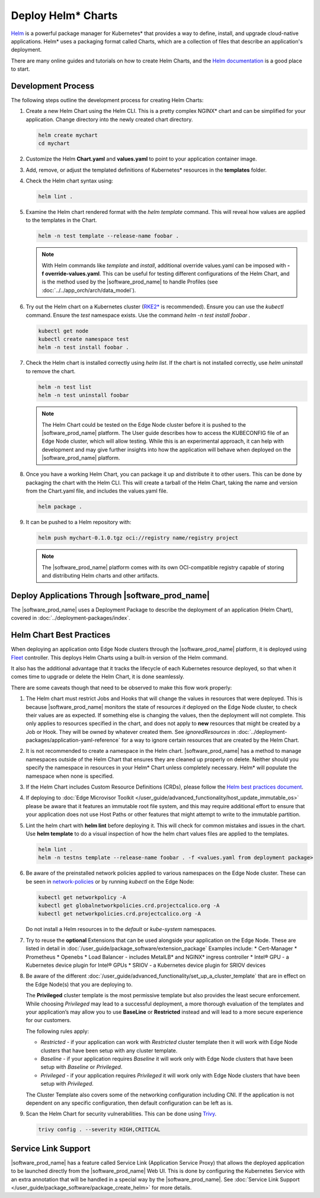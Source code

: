 Deploy Helm* Charts
===================

`Helm <https://helm.sh/>`_ is a powerful package manager for Kubernetes\* that
provides a way to define, install, and upgrade cloud-native applications.
Helm\* uses a packaging format called Charts, which are a collection of files
that describe an application's deployment.

There are many online guides and tutorials on how to create Helm Charts, and
the `Helm documentation <https://helm.sh/docs/chart_template_guide/getting_started/>`_
is a good place to start.

Development Process
-------------------

The following steps outline the development process for creating Helm Charts:

#. Create a new Helm Chart using the Helm CLI. This is a pretty complex NGINX\*
   chart and can be simplified for your application. Change directory into
   the newly created chart directory.

   .. code:: bash

      helm create mychart
      cd mychart

#. Customize the Helm **Chart.yaml** and **values.yaml** to point to your
   application container image.

#. Add, remove, or adjust the templated definitions of Kubernetes\* resources
   in the **templates** folder.

#. Check the Helm chart syntax using:

   .. code:: bash

      helm lint .

#. Examine the Helm chart rendered format with the `helm template` command.
   This will reveal how values are applied to the templates in the Chart.

   .. code:: bash

      helm -n test template --release-name foobar .

   .. note::
      With Helm commands like `template` and `install`, additional override
      values.yaml can be imposed with **-f override-values.yaml**. This can
      be useful for testing different configurations of the Helm Chart, and
      is the method used by the |software_prod_name| to handle Profiles (see
      :doc:`../../app_orch/arch/data_model`).

#. Try out the Helm chart on a Kubernetes cluster (`RKE2\* <https://docs.rke2.io/>`_
   is recommended). Ensure you can use the `kubectl` command. Ensure the `test`
   namespace exists. Use the command `helm -n test install foobar .`

   .. code:: shell

      kubectl get node
      kubectl create namespace test
      helm -n test install foobar .

#. Check the Helm chart is installed correctly using `helm list`. If the
   chart is not installed correctly, use `helm uninstall` to remove the chart.

   .. code:: shell

      helm -n test list
      helm -n test uninstall foobar

   .. note::
      The Helm Chart could be tested on the Edge Node cluster before it is
      pushed to the |software_prod_name| platform. The User guide describes
      how to access the KUBECONFIG file of an Edge Node cluster, which will
      allow testing. While this is an experimental approach, it can help with
      development and may give further insights into how the application will
      behave when deployed on the |software_prod_name| platform.

#. Once you have a working Helm Chart, you can package it up and distribute
   it to other users. This can be done by packaging the chart with the Helm
   CLI. This will create a tarball of the Helm Chart, taking the name and
   version from the Chart.yaml file, and includes the values.yaml file.

   .. code:: shell

      helm package .

#. It can be pushed to a Helm repository with:

   .. code:: shell

      helm push mychart-0.1.0.tgz oci://registry name/registry project

   .. note::
      The |software_prod_name| platform comes with its own OCI-compatible
      registry capable of storing and distributing Helm charts and other
      artifacts.

Deploy Applications Through |software_prod_name|
------------------------------------------------

The |software_prod_name| uses a Deployment Package to describe the deployment
of an application (Helm Chart), covered in
:doc:`../deployment-packages/index`.

Helm Chart Best Practices
-------------------------

When deploying an application onto Edge Node clusters through the
|software_prod_name| platform, it is deployed using `Fleet <https://fleet.rancher.io/>`_
controller. This deploys Helm Charts using a built-in version of the Helm
command.

It also has the additional advantage that it tracks the lifecycle of each
Kubernetes resource deployed, so that when it comes time to upgrade or delete
the Helm Chart, it is done seamlessly.

There are some caveats though that need to be observed to make this flow work
properly:

#. The Helm chart must restrict Jobs and Hooks that will change the values in
   resources that were deployed. This is because |software_prod_name|
   monitors the state of resources *it* deployed on the Edge Node cluster, to
   check their values are as expected. If something else is changing the
   values, then the deployment will not complete. This only applies to resources
   specified in the chart, and does not apply to **new** resources that might be
   created by a Job or Hook. They will be owned by whatever created them. See
   `ignoredResources` in :doc:`../deployment-packages/application-yaml-reference`
   for a way to ignore certain resources that are created by the Helm Chart.

#. It is not recommended to create a namespace in the Helm chart.
   |software_prod_name| has a method to manage namespaces outside of the Helm
   Chart that ensures they are cleaned up properly on delete. Neither should you
   specify the namespace in resources in your Helm\* Chart unless completely
   necessary. Helm\* will populate the namespace when none is specified.

#. If the Helm Chart includes Custom Resource Definitions (CRDs), please
   follow the `Helm best practices document <https://helm.sh/docs/chart_best_practices/custom_resource_definitions/>`_.

#. If deploying to :doc:`Edge Microvisor Toolkit </user_guide/advanced_functionality/host_update_immutable_os>`
   please be aware that it features an immutable root file system, and this may require additional effort to ensure that
   your application does not use Host Paths or other features that might attempt to write to the immutable partition.

#. Lint the helm chart with **helm lint** before deploying it. This will check for
   common mistakes and issues in the chart. Use **helm template** to do a visual inspection of how the
   helm chart values files are applied to the templates.

   .. code:: shell

      helm lint .
      helm -n testns template --release-name foobar . -f <values.yaml from deployment package>

#. Be aware of the preinstalled network policies applied to various namespaces on the Edge Node cluster.
   These can be seen in `network-policies  <https://github.com/open-edge-platform/cluster-extensions/tree/main/helm/network-policies/templates>`_
   or by running `kubectl` on the Edge Node:

   .. code:: shell

      kubectl get networkpolicy -A
      kubectl get globalnetworkpolicies.crd.projectcalico.org -A
      kubectl get networkpolicies.crd.projectcalico.org -A

   Do not install a Helm resources in to the `default` or `kube-system` namespaces.


#. Try to reuse the **optional** Extensions that can be used alongside your application on the Edge Node.
   These are listed in detail in :doc:`/user_guide/package_software/extension_package`
   Examples include:
   * Cert-Manager
   * Prometheus
   * Openebs
   * Load Balancer - includes MetalLB\* and NGINX\* ingress controller
   * Intel® GPU - a Kubernetes device plugin for Intel® GPUs
   * SRIOV - a Kubernetes device plugin for SRIOV devices

#. Be aware of the different :doc:`/user_guide/advanced_functionality/set_up_a_cluster_template`
   that are in effect on the Edge Node(s) that you are deploying to.

   The **Privileged** cluster template is the most permissive template but also provides the least secure enforcement.
   While choosing `Privileged` may lead to a successful deployment, a more thorough evaluation of the templates and your
   application’s may allow you to use **BaseLine** or **Restricted** instead and will lead to a more secure experience
   for our customers.

   The following rules apply:

   * `Restricted` - if your application can work with `Restricted` cluster template then it will work with Edge Node
     clusters that have been setup with any cluster template.
   * `Baseline` - if your application requires `Baseline` it will work only with Edge Node clusters that have been setup
     with `Baseline` or `Privileged`.
   * `Privileged` - if your application requires `Privileged` it will work only with Edge Node clusters that have been
     setup with `Privileged`.

   The Cluster Template also covers some of the networking configuration including CNI. If the application is not
   dependent on any specific configuration, then default configuration can be left as is.

#. Scan the Helm Chart for security vulnerabilities. This can be done using
   `Trivy <https://trivy.dev/latest/>`_.

   .. code:: shell

      trivy config . --severity HIGH,CRITICAL

Service Link Support
--------------------

|software_prod_name| has a feature called Service Link (Application Service Proxy)
that allows the deployed application to be launched directly from the |software_prod_name|
Web UI. This is done by configuring the Kubernetes Service with an extra annotation
that will be handled in a special way by the |software_prod_name|. See
:doc:`Service Link Support </user_guide/package_software/package_create_helm>`
for more details.
